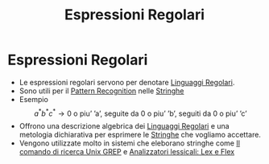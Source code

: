 :PROPERTIES:
:ID:       3e7febff-a0ce-4945-a6d6-12e9e0dabda9
:END:
#+title: Espressioni Regolari
#+filetags: :EspressioniRegolari :Stringhe :Regex :LinguaggiEComputabilita'
* Espressioni Regolari
+ Le espressioni regolari servono per denotare [[id:bb7aefa3-a226-4c02-99d8-0caa8573a194][Linguaggi Regolari]].
+ Sono utili per il [[id:d579b153-ed30-4092-ace1-265b76be0fb1][Pattern Recognition]] nelle [[id:24069157-da29-4dcc-92fd-91e0953dee16][Stringhe]]
+ Esempio
 \[a^*b^*c^* \to \text{0 o piu' 'a', seguite da 0 o piu' 'b', seguiti da 0 o piu' 'c'}\]
+ Offrono una descrizione algebrica dei [[id:bb7aefa3-a226-4c02-99d8-0caa8573a194][Linguaggi Regolari]] e una metologia dichiarativa per esprimere le [[id:24069157-da29-4dcc-92fd-91e0953dee16][Stringhe]] che vogliamo accettare.
+ Vengono utilizzate molto in sistemi che eleborano stringhe come [[id:7707b339-9d6b-4776-981b-22b8cd0fe600][Il comando di ricerca Unix GREP]] e [[id:e5398e3c-2c55-4c25-aee9-163974818dd7][Analizzatori lessicali: Lex e Flex]]
